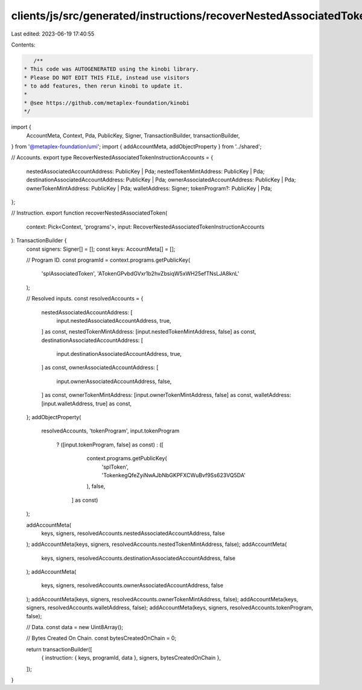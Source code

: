 clients/js/src/generated/instructions/recoverNestedAssociatedToken.ts
=====================================================================

Last edited: 2023-06-19 17:40:55

Contents:

.. code-block:: ts

    /**
 * This code was AUTOGENERATED using the kinobi library.
 * Please DO NOT EDIT THIS FILE, instead use visitors
 * to add features, then rerun kinobi to update it.
 *
 * @see https://github.com/metaplex-foundation/kinobi
 */

import {
  AccountMeta,
  Context,
  Pda,
  PublicKey,
  Signer,
  TransactionBuilder,
  transactionBuilder,
} from '@metaplex-foundation/umi';
import { addAccountMeta, addObjectProperty } from '../shared';

// Accounts.
export type RecoverNestedAssociatedTokenInstructionAccounts = {
  nestedAssociatedAccountAddress: PublicKey | Pda;
  nestedTokenMintAddress: PublicKey | Pda;
  destinationAssociatedAccountAddress: PublicKey | Pda;
  ownerAssociatedAccountAddress: PublicKey | Pda;
  ownerTokenMintAddress: PublicKey | Pda;
  walletAddress: Signer;
  tokenProgram?: PublicKey | Pda;
};

// Instruction.
export function recoverNestedAssociatedToken(
  context: Pick<Context, 'programs'>,
  input: RecoverNestedAssociatedTokenInstructionAccounts
): TransactionBuilder {
  const signers: Signer[] = [];
  const keys: AccountMeta[] = [];

  // Program ID.
  const programId = context.programs.getPublicKey(
    'splAssociatedToken',
    'ATokenGPvbdGVxr1b2hvZbsiqW5xWH25efTNsLJA8knL'
  );

  // Resolved inputs.
  const resolvedAccounts = {
    nestedAssociatedAccountAddress: [
      input.nestedAssociatedAccountAddress,
      true,
    ] as const,
    nestedTokenMintAddress: [input.nestedTokenMintAddress, false] as const,
    destinationAssociatedAccountAddress: [
      input.destinationAssociatedAccountAddress,
      true,
    ] as const,
    ownerAssociatedAccountAddress: [
      input.ownerAssociatedAccountAddress,
      false,
    ] as const,
    ownerTokenMintAddress: [input.ownerTokenMintAddress, false] as const,
    walletAddress: [input.walletAddress, true] as const,
  };
  addObjectProperty(
    resolvedAccounts,
    'tokenProgram',
    input.tokenProgram
      ? ([input.tokenProgram, false] as const)
      : ([
          context.programs.getPublicKey(
            'splToken',
            'TokenkegQfeZyiNwAJbNbGKPFXCWuBvf9Ss623VQ5DA'
          ),
          false,
        ] as const)
  );

  addAccountMeta(
    keys,
    signers,
    resolvedAccounts.nestedAssociatedAccountAddress,
    false
  );
  addAccountMeta(keys, signers, resolvedAccounts.nestedTokenMintAddress, false);
  addAccountMeta(
    keys,
    signers,
    resolvedAccounts.destinationAssociatedAccountAddress,
    false
  );
  addAccountMeta(
    keys,
    signers,
    resolvedAccounts.ownerAssociatedAccountAddress,
    false
  );
  addAccountMeta(keys, signers, resolvedAccounts.ownerTokenMintAddress, false);
  addAccountMeta(keys, signers, resolvedAccounts.walletAddress, false);
  addAccountMeta(keys, signers, resolvedAccounts.tokenProgram, false);

  // Data.
  const data = new Uint8Array();

  // Bytes Created On Chain.
  const bytesCreatedOnChain = 0;

  return transactionBuilder([
    { instruction: { keys, programId, data }, signers, bytesCreatedOnChain },
  ]);
}


